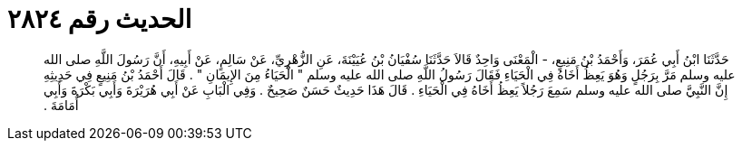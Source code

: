 
= الحديث رقم ٢٨٢٤

[quote.hadith]
حَدَّثَنَا ابْنُ أَبِي عُمَرَ، وَأَحْمَدُ بْنُ مَنِيعٍ، - الْمَعْنَى وَاحِدٌ قَالاَ حَدَّثَنَا سُفْيَانُ بْنُ عُيَيْنَةَ، عَنِ الزُّهْرِيِّ، عَنْ سَالِمٍ، عَنْ أَبِيهِ، أَنَّ رَسُولَ اللَّهِ صلى الله عليه وسلم مَرَّ بِرَجُلٍ وَهُوَ يَعِظُ أَخَاهُ فِي الْحَيَاءِ فَقَالَ رَسُولُ اللَّهِ صلى الله عليه وسلم ‏"‏ الْحَيَاءُ مِنَ الإِيمَانِ ‏"‏ ‏.‏ قَالَ أَحْمَدُ بْنُ مَنِيعٍ فِي حَدِيثِهِ إِنَّ النَّبِيَّ صلى الله عليه وسلم سَمِعَ رَجُلاً يَعِظُ أَخَاهُ فِي الْحَيَاءِ ‏.‏ قَالَ هَذَا حَدِيثٌ حَسَنٌ صَحِيحٌ ‏.‏ وَفِي الْبَابِ عَنْ أَبِي هُرَيْرَةَ وَأَبِي بَكْرَةَ وَأَبِي أُمَامَةَ ‏.‏
